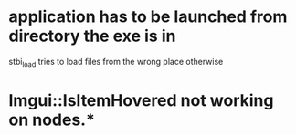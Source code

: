 * application has to be launched from directory the exe is in
stbi_load tries to load files from the wrong place otherwise

* Imgui::IsItemHovered not working on nodes.* 
 
